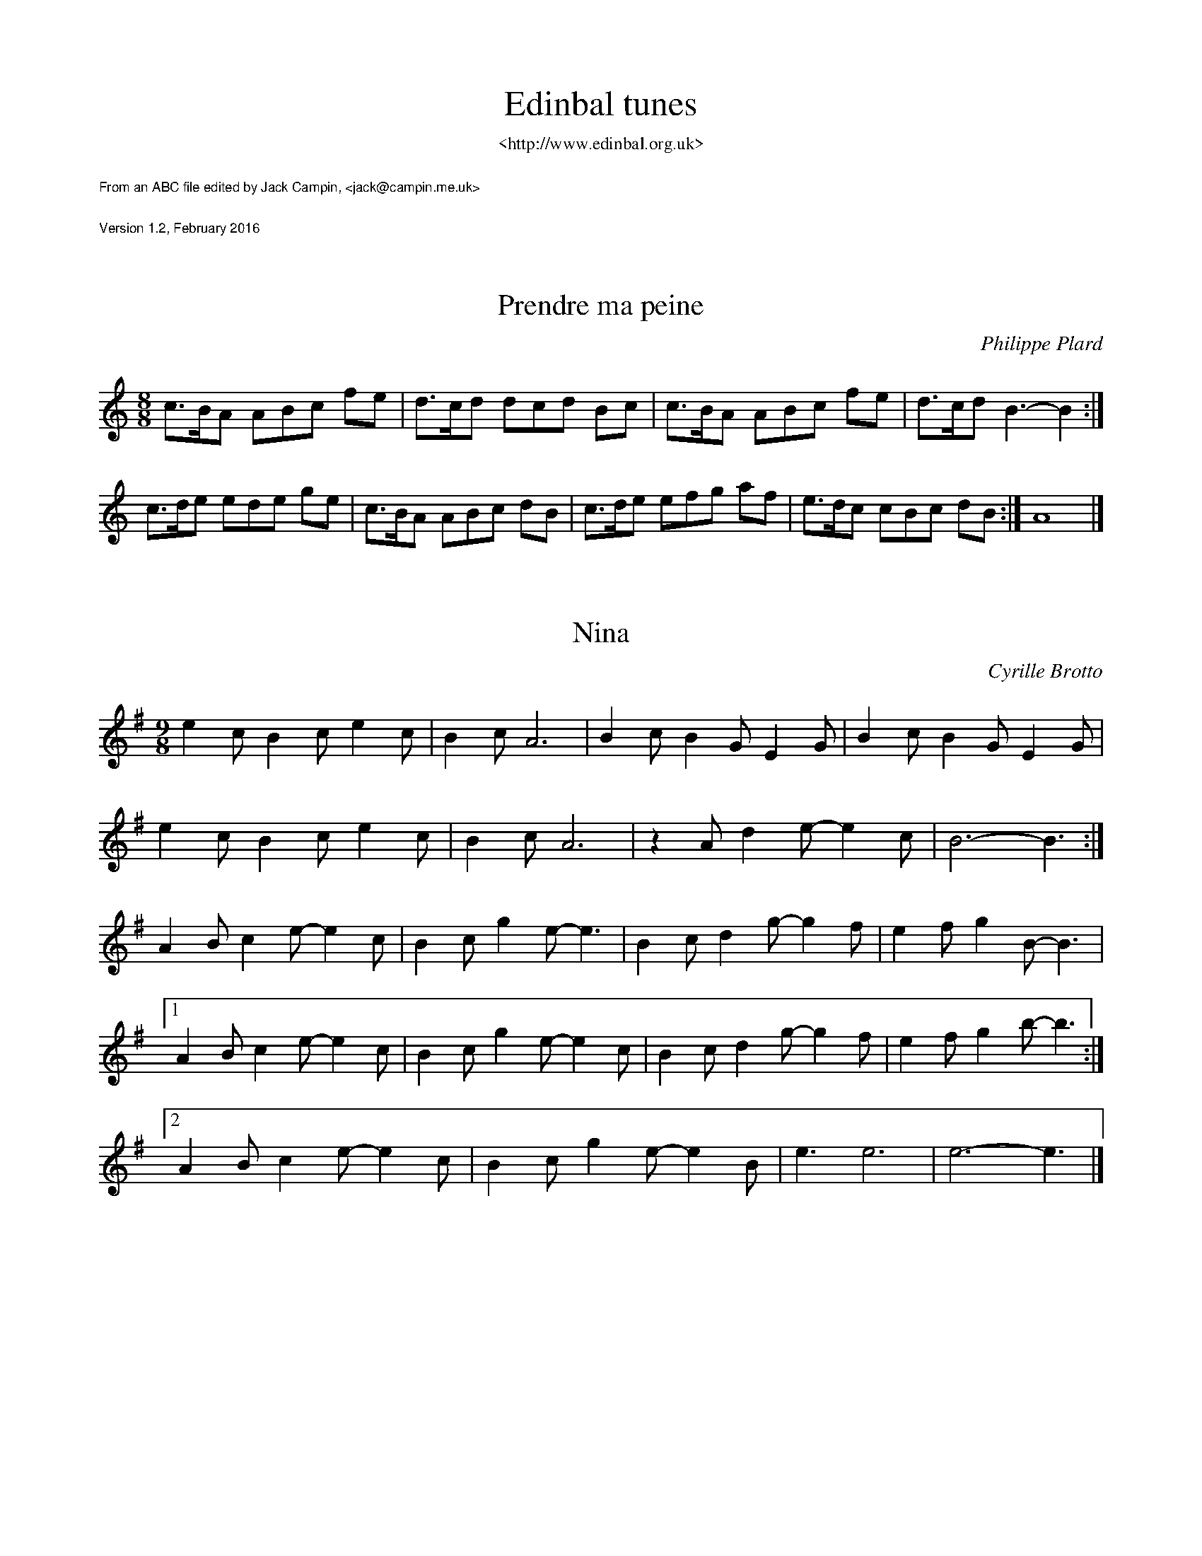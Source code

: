 %%textfont Times-Roman 24
%%vskip 0.5cm
%%center Edinbal tunes  
%%textfont Times-Roman 12
%%center <http://www.edinbal.org.uk>
%%vskip 0.5cm
%%textfont Times-Roman-Italic 9
%%text From an ABC file edited by Jack Campin, <jack@campin.me.uk>
%%vskip 0.5cm
%%text Version 1.2, February 2016
%%titlespace 0.5cm
%%% wordsfont %% 
%%Page 
%%textfont Times-Roman 12


X:1
T:Prendre ma peine
I:last changed 14/2/2016
F:http://www.campin.me.uk/Music/Edinbal.abc
C:Philippe Plard
M:8/8
L:1/8
%Q:3/8=72
K:AMin
c>BA ABc fe|d>cd dcd Bc|c>BA ABc fe|d>cd B3- B2:|
c>de ede ge|c>BA ABc dB|c>de efg af|e>dc cBc dB:|A8|]


X:2
T:Nina
I:last changed 26/2/2016
F:http://www.campin.me.uk/Music/Edinbal.abc
C:Cyrille Brotto
M:9/8
L:1/8
K:EMin
   e2c B2c  e2c|B2c A6      |B2c B2G  E2G|B2c B2G  E2G|
   e2c B2c  e2c|B2c A6      |z2A d2e- e2c|B6-      B3:|
   A2B c2e- e2c|B2c g2e- e3 |B2c d2g- g2f|e2f g2B- B3 |
[1 A2B c2e- e2c|B2c g2e- e2c|B2c d2g- g2f|e2f g2b- b3:|
[2 A2B c2e- e2c|B2c g2e- e2B|e3  e6      |e6-      e3|]

X:3
T:The Rose of Raby
I:last changed 14/2/2016
F:http://www.campin.me.uk/Music/Edinbal.abc
C:Dave Shepherd
M:3/4
L:1/8
K:AMin
AB|"Am"c2 cAce|"G" B4    Bc|    (3dcB cd        ef |"Dm"ed cBAB|
   "F" c2 cAce|"G" B4    Bc|"Em"(3dcB ed        cB |"Am"A4    :|
AB|"Am"c2 AcAc|"Dm"d2 d2 ed|"Am"  cE  Ac        ec |"Dm"d4
cd|"C" ed cedc|"G" dc Bd cB|"Am"  c2  AB        cd |"Em"B3 G
AB|"Am"c2 cAce|"G" B4    GB|"Dm"  d2  de      (3fed|"C" e2 ecAc|
   "Am"cE Aced|"Em"B2 GB dc|"Am/F"A2  A2 "(G)"(3BAG|"Am"A4    :|

X:4
T:Mazurka des Ecoliers de Saint Genest
I:last changed 14/2/2016
F:http://www.campin.me.uk/Music/Edinbal.abc
C:Gilles Chabenat
D:http://www.youtube.com/watch?v=rkaA1FNxvF4
M:9/8
L:1/8
%Q:3/8=124
P:AABBAA
K:EMin
P:A
E F2E|B3 B2c d2e|B3- B2B c2B|   A3 B2A G2F|[1 G3 E2:|\
                                           [2 E3- E2|]
P:B
e e2d|c3 c2B c2d|e3- e2e d2c|[1 B3 B2A B2c|   B2G E2:|\
                             [2 B3 A2G F2G|   F3- F2||

X:5
T:Flatworld
I:last changed 14/2/2016
F:http://www.campin.me.uk/Music/Edinbal.abc
C:Andy Cutting
M:3/4
L:1/8
K:C
e de| ce Be Ac|F2 AB cA|f2 fe     dc|B3
e de| ce Be Ac|F2 fe dc|BG Bd     cB|A3      :|
z zE|:AB cA ag|f2 fe dc|Bc dB     gf|e3  d cB |
      AB cA fe|d2 dc BA|B2 Bd [1 ^cd|B2 BB cB:|\
                              [2  cB|A3      |]

X:6
T:La mal-aimable
I:last changed 14/2/2016
F:http://www.campin.me.uk/Music/Edinbal.abc
C:Jean-Christophe Lequerre
M:3/4
L:1/8
K:C
e2   c2    B2 |A2 FA Bc|B2 GB cd|   e2   Be    Be  |
e2 (3cdc (3BcB|A2 FA Bc|B2 GB cd|   B6            :|
c2   Ac    Ac |f2 cf cf|B2 GB GB|[1 e2   Be    Be  |
A2   FA    FA |d2 Ad Ad|B2 eB eB|   d2 (3cdc (3BcB:|
                                 [2 eB   Be    Be  |\
A2   FA    FA |d2 Ad Ad|B2 EB cB|   A6            |]

X:7
T:Scottish du regret
I:last changed 14/2/2016
F:http://www.campin.me.uk/Music/Edinbal.abc
C:Y.-F. Perroches
M:4/4
L:1/16
%Q:1/4=120
P:AABB
K:AMin
P:A
A2c2 e3e  fedc  B3e-|edef edcB    cdBc [1 AGA2:|\
                                       [2 A4  ||
P:B
d2fd a2ba c'2ba e2cd|e3f  edcB [1 cdcd    e2e2:|\
                               [2 cdBc    A4  |]

X:8
T:Scottish du Pays de Retz
I:last changed 14/2/2016
F:http://www.campin.me.uk/Music/Edinbal.abc
S:Erwan Tanguy, http://www.youtube.com/watch?v=HjE6LoWkKmI
M:4/4
L:1/8
P:AABB
K:AMin
P:A
ABcd c2c2|Bcdc B4  |e2B2 e2B2|cdcB [1 c2A2:|\
                                   [2 A4  ||
P:B
e2de f2d2|d2cd e2c2|e2B2 e2B2|cdcB [1 c2A2:|\
                                   [2 A4  |]

X:9
T:Scottish a Catinaux
I:last changed 14/2/2016
F:http://www.campin.me.uk/Music/Edinbal.abc
M:C
L:1/8
K:C
ef ed cG ce|gf ef d2 d2|GA Bc d2 de|[1 fe df e2 c2:|\
                                    [2 fe dB c4   ||
e2 g2 A2 Bc|dc BA G4   |GA Bc d2 de|[1 fe df e2 c2:|\
                                    [2 fe dB c4   |]

X:10
T:Scottish a Virmoux
I:last changed 14/2/2016
F:http://www.campin.me.uk/Music/Edinbal.abc
M:C|
L:1/8
Q:1/2=80
P:AABB
K:D
P:A
FAGF A3F|GFGA B2A2|AdAF G2FE|[1 FAFD E4   :|\
                             [2 DAGF D4   ||
P:B
d2A2 d3c|BABc dedB|A2D2 A2GF|[1 EFGA BABc:||\
                             [2 EFGA D4   |]


X:11
T:Zelda
I:last changed 14/2/2016
F:http://www.campin.me.uk/Music/Edinbal.abc
C:Philippe Plard
M:6/8
L:1/8
%P:AABBAABBCCDDCCDDAABB
P:AABB
K:AMin
P:A
L:1/8
%Q:3/8=132
"Am"e2A e2A|"F"fed "C" e3 |edc "E"B2B|[1    Bcd "Am"c2A:|\
                                      [2 "E"BcB "Am"A3 ||
P:B
M:6/8
L:1/8
%Q:3/8=132
"Am"ABc E2E|   ABc "Dm"F2F|ABc "E"B2B|[1    dcB "Am"c2A:|\
                                      [2 "E"dcB "Am"A3 |]
%P:C
%M:2/4
%L:1/16
%Q:1/4=132
%"Am"efed cdcB|   A2c2 "F7"^d4 |[1     ^d2e2 "E"B2e2|      dcBd    "Am"c2A2:|\
%                               [2 "F7"^d2e2 "E"B2E2|     ^G2```B2 "Am"A4  ||
%P:D
%M:2/4
%L:1/16
%Q:1/4=132
%"Am"E2AE cEAE|"F"F2AF      cFAF|  "G"  G2BG    dGBd|[1 "F"c2```B2     A2G2:|\
%                                                    [2 "F"c2"G"B2 "Am"A4  ||

X:12
T:Calibre 12
I:last changed 14/2/2016
F:http://www.campin.me.uk/Music/Edinbal.abc
C:Ronan Robert
M:6/8
L:1/8
P:AABB
K:AMin
P:A
EAE cBA|edc fed|   adf BeA|[1 Bcd  cBA:|\
                           [2 BcB  A3 ||
P:B
fdf afd|ece aec|[1 ede bed|   B2c- c2d:|\
                [2 EDE BED|   ede  a3 |]

X:13
T:Tarantella
I:last changed 14/2/2016
F:http://www.campin.me.uk/Music/Edinbal.abc
%N:If the D part is used, the order is ADBC or ADABAC.
M:6/8
L:1/8
%Q:3/8=142
P:ABAC
%P:ADABAC
K:AMin
P:A
a2a|e2e a2a|e2e e2e |f2f  fgf|f2e
efe|e2d ded|d2c cdc |c2B  c2B|A2z:|
P:B
A2B|cBc dcB|cBc dcB |cBA ^GAB|A2z
A2B|cBc dcd|ede fed |cBA ^GAB|A2z:|
P:C
GAB|cBc ece|g2g gag |g2f  fgf|f2e
GAB|cBc ece|g2g g^fg|bag  fed|c2z:|
%P:D
%B2c|d2d e2d|c2B A2B |c2c  d2c|B2A
%G2B|d2d e2d|c2B A2B |cdc  B2A|G2z:|

X:14
T:Bourree "en passant la riviere"
I:last changed 14/2/2016
F:http://www.campin.me.uk/Music/Edinbal.abc
M:2/4
L:1/8
K:G
d|G>A Bc|d2 d2 |e>f ge|d>c BA|\
  G>A Bc|d2 d2 |e>f ge|d3   :|
d|B>G Bd|c>B AB|c>B ce|d>c Bd|\
  B>G Bd|c>B AB|cd  ef|g3   :|

X:15
T:Bourree de Gaston Pommier
I:last changed 14/2/2016
F:http://www.campin.me.uk/Music/Edinbal.abc
M:2/4
L:1/8
Z:Steve Mansfield 1998-2001
K:G
G B2 d|g3   b|a>g fe|dc BA|GB2 d|g3 b|a>g fe|d4:| 
B>d Bd|c>e ce|B>d Bd|A4   |GB dg|e3 b|a>g fa|g4:|

X:16
T:Amazone
I:last changed 14/2/2016
F:http://www.campin.me.uk/Music/Edinbal.abc
C:Cyrille Brotto
M:6/8
L:1/8
P:AABB
K:AMin
P:A
"Am"e3 edc|"F"c3 cde|"Dm"fed edc|[1 "Em"B3 Bcd:|\
                                 [2 "Em"B6    ||
P:B
"Am"A2 "G"B2 "F"c2|"Dm"d6|"G/e"eg ed cB|[1 "Am"c2 B2 A2:|\
                                        [2 "Am"A6      |]

X:17
T:St Patrick's An Dro
I:last changed 14/2/2016
F:http://www.campin.me.uk/Music/Edinbal.abc
M:4/4
L:1/8
%Q:1/4=116
P:AABB
K:AMin
P:A
A/B/c/B/ Ae   cABe|[1 d/e/d/c/ B>A  cA       B2:|\
                   [2 d/e/d/c/ BA   c/A/B/c/ A2||
P:B
A/B/c/d/ e>e  dgec|[1 A/B/c/e/ d>e  d/e/d/c/ B2:|\
                   [2 A/B/c/e/ d>B  c/B/B/G/ A2|]

X:18
T:Y'a dix marins sur mer
I:last changed 14/2/2016
F:http://www.campin.me.uk/Music/Edinbal.abc
M:3/4
%Q:1/4=85
K:C
EA/B/ cB cB|EA/B/ cB    c2 |EA/B/ cB c2:|
cd/e/ cA cB|EA/B/ cB/A/ B2 |\
cd/e/ cA cB|EA/B/ cB    A2:|

X:19
T:Je n'avais pas dix ans que je pechais l'anguille
I:last changed 14/2/2016
F:http://www.campin.me.uk/Music/Edinbal.abc
G:Rond de St Vincent
C:Gilbert Hervieux
M:12/8
L:1/8
%Q:6/8=100
K:ADor
E2E A3 A3 G2G|A2B c2A B3  A2G|F2E A3 A3 G2G|A2B c2A B3 A3:|
A2A c3 c3 B3 |A2A B2A G2F E2E|E2E A3 A3 G2G|A2B c2A B3 A3:|

X:20
T:Le vert galant/On veut des ronds
I:last changed 14/2/2016
F:http://www.campin.me.uk/Music/Edinbal.abc
G:Rond de Saint-Vincent
C:Philippe Plard
M:4/4
L:1/8
%Q:1/2=92
K:Amin
AB|c2 A2 F3  c|BA Bc A2 AB|c2 A2 F3  c|BA Bc A2:|
AB|c2 e2 e2 AB|c2 e2 d3  d|dc BA dc BA|c2 B2 A2:|

X:21
T:Sunshine
I:last changed 14/2/2016
F:http://www.campin.me.uk/Music/Edinbal.abc
C:Gregory Jolivet
M:C|
L:1/8
%Q:1/2=90
P:ABBA
K:G
P:A
Bc| d2gf g3d-|dedc B2G2|   A2gf g3 c-|   cdcB A2Bc |
    d2gf g3d-|dedc B2G2|[1 A2gf g3 c-|   cdcB A2  :|\
                        [2 A2gf ga2f-|   f6       ||
P:B
z2|:b2ag d3e-|edcB A2AB|   cedc d2Bd |[1 cBAc B2G2:|\
                                      [2 cBAB G2  || 

X:22
T:Scottish Urbaine
I:last changed 14/2/2016
F:http://www.campin.me.uk/Music/Edinbal.abc
C:Gregory Jolivet
M:C
L:1/8
%Q:1/2=90
P:AABB
K:GMix
P:A
DGGF   G3  A |BGBc  d2 B/c/d|cBAG F3G|[1 AcAG F2D2:|\
                                      [2 AcAF G4  ||
P:B
B2 Gc- cG d2-|ded^c d2 B/c/d|cBAG F3G|[1 AcAG F2D2:|\
                                      [2 AcAF G4  |]

X:23
T:Les deux freres
I:last changed 14/2/2016
F:http://www.campin.me.uk/Music/Edinbal.abc
C:Toon Van Mierlo
M:4/4
L:1/8
Q:1/4=76
K:C %Transposed from G
z|zG G/A/B cE DE|FE CA, E/F/D D/E/F/A/|zG  G/A/B    cE DE|EF FE C3:|
z|ze e/d/c BA GD|E2 zF  FE    CA,     |zA, D/E/F/A/ G3  F|FE DC C3:|

X:24
T:Bourree des grandes poteries
I:last changed 14/2/2016
F:http://www.campin.me.uk/Music/Edinbal.abc
Z:Jack Campin, 2014
I:last changed 14/2/2016
F:http://www.campin.me.uk/Music/YoupNannetteD.abc
S:p22, p1000211.jpg
M:3/8
L:1/8
Q:1/4=120
K:G
 B/c/| dBd|d/B/GB   |   dBd|   d2   \
 A/B/| cAA|A2   G/A/|   BGG|[1 G2 :|\
                            [2 G  ||
FE   |:D2E|D2   E   |   DGA|   B3  |\
       AGA|GFE      |[1 DED|   B2G:|\
                     [2 DBA|   G2 |]

X:25
T:Yann's Jig
I:last changed 14/2/2016
F:http://www.campin.me.uk/Music/Edinbal.abc
M:6/8
L:1/8
K:AMin
E2A A2G|E2E DCD|E2A A2B|cAc BGB|
E2A A2G|E2E DCD|E2A ABc|BGB A3:|
e2e efe|dcB A2B|cAA ABc|dBB Bcd|
e2e efe|dcB A2B|cdc BAG|A3- A3:|

X:26
T:Laride
I:last changed 14/2/2016
F:http://www.campin.me.uk/Music/Edinbal.abc
C:Breton
S:Blowzabella
M:2/2
L:1/8
Q:1/2=120
K:AMin
A4 e4|d2f2 e4|d3 e d2B2|c2d2 edcB|
A4 e4|d2f2 e4|d3 e d2B2|c2B2 A4 :|
A4 c4|c2A2 B4|B3c  d2B2|c2d2 edcB|
A4 c4|c2A2 B4|B3 c d2e2|c2B2 A4 :|

X:27
T: Esperanza
I:last changed 14/2/2016
F:http://www.campin.me.uk/Music/Edinbal.abc
G:Scottish
C:Marc Perrone
M:2/4
L:1/16
K:C
"Am"A2Ac e2ec |AEAc  e4  |     A2Ac e2fe |"E" dcBA    ^G4  |
    B2Bc d2dc |BA^GA B4  |     B2Bc d2fe |    dcBc "Am"A4 :|
"Dm"ff2f e2df-|fAdf  afdA| "Am"ee2e dc2e-|    eAce     aecA|
"E" dddd c2B2 |dB2^G E4  |[1   edcB A2B2 |"Am"c8          :|\
                          [2   edcB A2^G2|"Am"A8          |]

X:28
T:Mazurka de Lorberezh
I:last changed 14/2/2016
F:http://www.campin.me.uk/Music/Edinbal.abc
C:Thomas Moisson
M:9/8
L:1/8
K:AMin
E A2 B|c3- c2 B A2c|B3- B2B A2B|d2c B2A G2B|E3- E2
E^F2^G|A2B A2^G A2B|c3- c2B A2c|B2e e2d c2B|A3- A2:|
A B2 c|d3- d2 f e2d|c3- c2c d2c|B3- B2d c2B|c3  A2
A B2 c|d2e f2 g a2f|e3  Bcd edc|B2e e2d c2B|A3- A2:|

X:29
T:Vivre (two-finger accordion)
I:last changed 14/2/2016
F:http://www.campin.me.uk/Music/Edinbal.abc
C:Stephane Delicq
M:5/4
L:1/4
Q:3/4=100
P:ABACDAB
K:AMin
P:A
"Am"[ec][ec]z "Am/E"[dB] [dB] |"Am"[cA][cA]z "Am/E"[BD][BD]|\
"Am"[AC][AC]z "G   "[GB,][GB,]|"C "[E3-C3-]        [E2C2] :|
P:B
"F" [a3f3]     "C/G"[ge][ge]|"F "[a3f3] "C/G"[ge][ge]|\
"F" [a3f3]     "C/G"[ge][ge]|"C "[e3-c3-]    [e2c2]  |
"Dm"[f2d2][ec]      [fd][ec]|"Am"[dB][c2A2]  [cA][dB]|\
"E" [cE][B2D2] "E/B"[BD][cE]|"Am"[A3-C3-]    [A2C2] ||
P:C
"Am"[E2c2][Fd] "E"[Ec][DB]|"Am"[C2A2][CA] "E"[DB][DB]|\
"Am"[E2c2][Ec] "E"[DB][DB]|"Am"[E3c3]   "Am/E"z2    :|
P:D
"Dm"[F2d2][Fd] "Am  "[Ec][Ec]|"Dm"[F2d2][Fd] "Am  "[Ec]        [Ec]|\
"Dm"[F2d2][Fd] "E   "[DB][DB]|"Am"[E3c3]     "Am/E" z2             |
"Dm"[F2d2][Ec] "Dm/A"[Fd][Ec]|"Am"[DB][C2A2] "Am/E"[C/A/][C/B/][Ec]|\
"E "[B,3-^G3-] "E/B "[B,2G2] |"Am"[C3A3]            z2            ||

X:30
T:Vivre (melody)
I:last changed 26/2/2016
F:http://www.campin.me.uk/Music/Edinbal.abc
C:Stephane Delicq
M:5/4
L:1/4
Q:3/4=100
P:ABACDAB
K:AMin
P:A
"Am"eez "Am/E"dd|"Am"ccz "Am/E"BB   |"Am"AAz "G  "GG|"C "E3-      E2:|
P:B
"F" a3  "C/G "gg|"F "a3 "C/G  "gg   |"F" a3  "C/G"gg|"C "e3-      e2 |
"Dm"f2e       fe|"Am"dc2       cd   |"E" cB2 "E/B"Bc|"Am"A3-      A2|]
P:C
"Am"c2d "E   "cB|"Am"A2A "E   "BB   |"Am"c2c "E  "BB|"Am"c3 "Am/E"z2:|
P:D
"Dm"d2d "Am  "cc|"Dm"d2d "Am  "cc   |"Dm"d2d "E  "BB|"Am"c3 "Am/E"z2 |
"Dm"d2c "Dm/A"dc|"Am"BA2 "Am/E"A/B/c|"E"^G3- "E/B"G2|"Am"A3       z2||

X:31
T:La Prunelle
I:last changed 14/2/2016
F:http://www.campin.me.uk/Music/Edinbal.abc
C:Bernard Kerboeuf
M:3/4
L:1/8
Q:3/4=60
K:EMin
   g2 f2 B2|g2 f2 B2|f2 e2 B2|f2 e2 B2 |
   e2 d2 A2|e2 d2 A2|d4    c2|B6      :|
   gf Bg fB|gf Bg fB|fe Bf eB|fe Bf eB |
   ed Ae dA|ed Ae dA|d4    c2|B6      :|
   E2 G2 A2|B2 BA Bc|B3  A G2|B6       |
   B2 e2 f2|g2 fg fe|g3  f e2|B6       |
   Bc de dc|Bc de dc|B3  c B2|A6       |
[1 A2 c2 e2|B2 A2 G2|B2 A2 G2|F2 GA GF:|
[2 A2 c2 B2|G2 B2 A2|F2 FG AB|E6      |]

X:32
T:L'inconnu de Limoise
I:last changed 14/2/2016
F:http://www.campin.me.uk/Music/Edinbal.abc
C:Maxou Heintzen
M:3/4
L:1/8
Q:3/4=48
K:F
C FG|A3  F BG|A3  A Bc|   B3  A   GF |C3
C FG|A3  F BG|A3  A Bc|   B3  A   GF |G3:|
A Bc|d2 fe de|c3  B AG|   FE FG (3AGF|C3
F FE|D3  E FG|F2 E2 D2|[1 E3  D   EF |G3:|\
                       [2 ED EF   GA |F3|]

X:33
T:Danse de l'ours
I:last changed 14/2/2016
F:http://www.campin.me.uk/Music/Edinbal.abc
M:2/4
L:1/8
K:AMin
eA A>B|eA A>B|cc    Bc   |dd cd   |\
eA eA |eA A>B|cc    B/A/G|A4     :|
Ac Ac |BG G2 |Ac    Ac   |d3  c/d/|\
ee dd |cc B2 |A/B/c BG   |A4     :|

X:34
T:Retour de Montaignac
I:last changed 26/2/2016
F:http://www.campin.me.uk/Music/Edinbal.abc
C:Frederic Paris
G:mazurka
M:3/4
L:1/8
Q:3/4=60
K:GMix
dc Ac|BG BA FA|G2 FG AB|c2 BA Bc|d2
dc Ac|BG BA FA|G2 FG AB|c2 Ac AF|G2:|
z4   |d3  e d2|c2 BA Bc|d2 de dB|c2
BA Bc|d3  e d2|c2 BA Bc|de dc AF|G2:|

X:35
T:Bourree Marrakech
M:2/4
L:1/8
K:AMin
e>d ef|af  ed|e>d ef|e2  d2 |\
e>d ef|af  ed|e>d ef|e2  d2:|
A>E AB|cB  A2|c>B cd|c2  B2 |\
A>E AB|cB  A2|c>B cd|c2  B2:|
d>c de|d>c Bd|cA- AB|cB- Bc |\
d>c de|d>c Bd|cA  Bc|A2  A2:|
B>e dc|B4    |ef- fe|ed- dc |\
B>e dc|B4    |e2  d2|c4    :|

%%newpage
%%textfont Times-Roman 18
%%vskip 0.5cm
%%center Extras
%%textfont Times-Roman 14
%%center things I like and might persuade the others about someday
%%vskip 0.5cm

X:36
T:Bourree Aurore Sand
I:last changed 14/2/2016
F:http://www.campin.me.uk/Music/Edinbal.abc
M:2/4
L:1/8
S:trad. Berry region
Z:Steve Mansfield
K:GMin
d|G>A Bc|d3   d|dg ^fg|d3   c/d/|e>d cA|B>A GB|A>G AB|G3:|
d|d>c Bc|d>c Bc|d>c de|d>c Bc   |d>c de|d>c Bc|d>c BA|G3:|

X:37
T:Mazurka a Rigal
I:last changed 14/2/2016
F:http://www.campin.me.uk/Music/Edinbal.abc
L:1/8
M:3/4
K:GDor
GB|d3  d ed|B3d ed|A2 AB cA|   B2 A2
GB|d2^cd ed|B3d ed|A2 Ac AB|   G4   :|
GA|BA Bc AB|G3A GF|ED AB cA|   B2 A2
GA|BA Bc AB|G3A GF|ED Ac BA|[1 G3  D:|\
                            [2 G4   |]

X:38
T:Adieu ma Dedee
I:last changed 14/2/2016
F:http://www.campin.me.uk/Music/Edinbal.abc
C:Philippe Plard
M:3/4
L:1/8
Q:3/4=40
K:AMin
    E AB|c3  E AB|c3  E   AB|c6-         |c3
    E Bc|d3  c cB|d2 c3    B|e6-         |e3
    e fg|f3  e fg|f3  d   ef|e2 ed- de/g/|e2
(3ege dc|B3  B B2|B2 c3 [1 d|c6          |A3:|\
                        [2 B|A6-         |A2||
  c2  d2|e3  c de|e3  c   de|f6-         |f3
   d  ef|f3  d ef|f3  d   ef|g6-         |g
e ge  dc|B6-     |B2 cd   cB|c6-         |c
A Bc  BA|BE Bd cB|dE Bd   cB|A6-         |A2:|

X:39
T:Valse triste
I:last changed 14/2/2016
F:http://www.campin.me.uk/Music/Edinbal.abc
M:3/4
L:1/4
Q:3/4=50
K:AMin
"Am"E2F|E2F|E3|EFE|"G"D2E |D2 E|    D3 |D ED |
"F" C2D|C2D|C3|CDC|"G"B,3-|B,CD|"Em"B,3|B,CD |
"Am"E3 |FEF|A3|EAE|"G"D3  |E DE|    B3 |D BD |
"F" C3 |DCD|A3|ABc|"G"B3  |B cd|"Em"B3 |B,CD||
